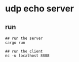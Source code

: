 * udp echo server
:PROPERTIES:
:CUSTOM_ID: udp-echo-server
:END:
** run
:PROPERTIES:
:CUSTOM_ID: run
:END:
#+begin_example
## run the server
cargo run

## run the client
nc -u localhost 8888
#+end_example
